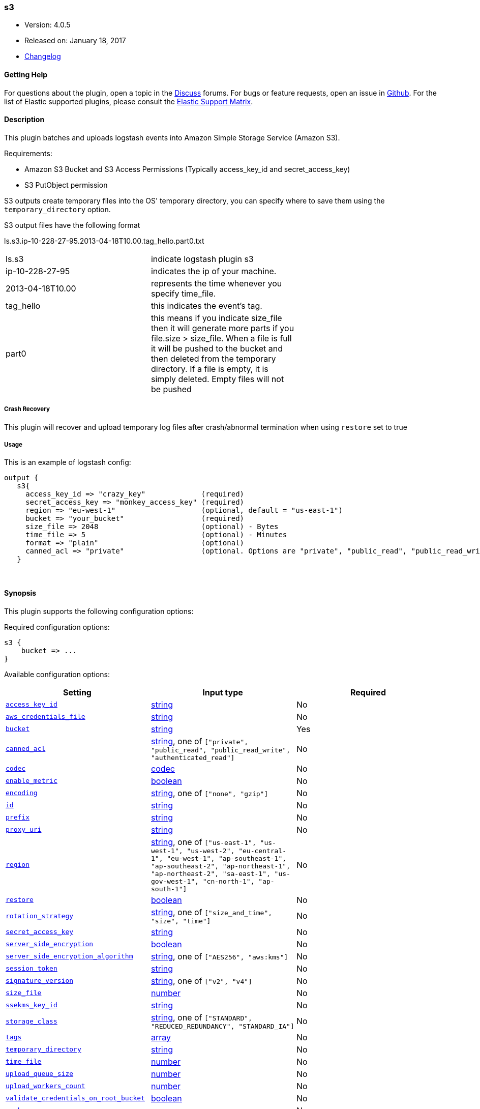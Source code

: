 [[plugins-outputs-s3]]
=== s3

* Version: 4.0.5
* Released on: January 18, 2017
* https://github.com/logstash-plugins/logstash-output-s3/blob/master/CHANGELOG.md#405[Changelog]


==== Getting Help

For questions about the plugin, open a topic in the http://discuss.elastic.co[Discuss] forums. For bugs or feature requests, open an issue in https://github.com/elastic/logstash[Github].
For the list of Elastic supported plugins, please consult the https://www.elastic.co/support/matrix#show_logstash_plugins[Elastic Support Matrix].

==== Description

This plugin batches and uploads logstash events into Amazon Simple Storage Service (Amazon S3).

Requirements:

* Amazon S3 Bucket and S3 Access Permissions (Typically access_key_id and secret_access_key)
* S3 PutObject permission

S3 outputs create temporary files into the OS' temporary directory, you can specify where to save them using the `temporary_directory` option.

S3 output files have the following format

ls.s3.ip-10-228-27-95.2013-04-18T10.00.tag_hello.part0.txt


|=======
| ls.s3 | indicate logstash plugin s3 |
| ip-10-228-27-95 | indicates the ip of your machine. |
| 2013-04-18T10.00 | represents the time whenever you specify time_file. |
| tag_hello | this indicates the event's tag. |
| part0 | this means if you indicate size_file then it will generate more parts if you file.size > size_file. When a file is full it will be pushed to the bucket and then deleted from the temporary directory. If a file is empty, it is simply deleted.  Empty files will not be pushed |
|=======

===== Crash Recovery
This plugin will recover and upload temporary log files after crash/abnormal termination when using `restore` set to true

===== Usage
This is an example of logstash config:
[source,ruby]
output {
   s3{
     access_key_id => "crazy_key"             (required)
     secret_access_key => "monkey_access_key" (required)
     region => "eu-west-1"                    (optional, default = "us-east-1")
     bucket => "your_bucket"                  (required)
     size_file => 2048                        (optional) - Bytes
     time_file => 5                           (optional) - Minutes
     format => "plain"                        (optional)
     canned_acl => "private"                  (optional. Options are "private", "public_read", "public_read_write", "authenticated_read". Defaults to "private" )
   }

&nbsp;

==== Synopsis

This plugin supports the following configuration options:

Required configuration options:

[source,json]
--------------------------
s3 {
    bucket => ...
}
--------------------------

Available configuration options:

[cols="<,<,<",options="header",]
|=======================================================================
|Setting |Input type|Required
| <<plugins-outputs-s3-access_key_id>> |<<string,string>>|No
| <<plugins-outputs-s3-aws_credentials_file>> |<<string,string>>|No
| <<plugins-outputs-s3-bucket>> |<<string,string>>|Yes
| <<plugins-outputs-s3-canned_acl>> |<<string,string>>, one of `["private", "public_read", "public_read_write", "authenticated_read"]`|No
| <<plugins-outputs-s3-codec>> |<<codec,codec>>|No
| <<plugins-outputs-s3-enable_metric>> |<<boolean,boolean>>|No
| <<plugins-outputs-s3-encoding>> |<<string,string>>, one of `["none", "gzip"]`|No
| <<plugins-outputs-s3-id>> |<<string,string>>|No
| <<plugins-outputs-s3-prefix>> |<<string,string>>|No
| <<plugins-outputs-s3-proxy_uri>> |<<string,string>>|No
| <<plugins-outputs-s3-region>> |<<string,string>>, one of `["us-east-1", "us-west-1", "us-west-2", "eu-central-1", "eu-west-1", "ap-southeast-1", "ap-southeast-2", "ap-northeast-1", "ap-northeast-2", "sa-east-1", "us-gov-west-1", "cn-north-1", "ap-south-1"]`|No
| <<plugins-outputs-s3-restore>> |<<boolean,boolean>>|No
| <<plugins-outputs-s3-rotation_strategy>> |<<string,string>>, one of `["size_and_time", "size", "time"]`|No
| <<plugins-outputs-s3-secret_access_key>> |<<string,string>>|No
| <<plugins-outputs-s3-server_side_encryption>> |<<boolean,boolean>>|No
| <<plugins-outputs-s3-server_side_encryption_algorithm>> |<<string,string>>, one of `["AES256", "aws:kms"]`|No
| <<plugins-outputs-s3-session_token>> |<<string,string>>|No
| <<plugins-outputs-s3-signature_version>> |<<string,string>>, one of `["v2", "v4"]`|No
| <<plugins-outputs-s3-size_file>> |<<number,number>>|No
| <<plugins-outputs-s3-ssekms_key_id>> |<<string,string>>|No
| <<plugins-outputs-s3-storage_class>> |<<string,string>>, one of `["STANDARD", "REDUCED_REDUNDANCY", "STANDARD_IA"]`|No
| <<plugins-outputs-s3-tags>> |<<array,array>>|No
| <<plugins-outputs-s3-temporary_directory>> |<<string,string>>|No
| <<plugins-outputs-s3-time_file>> |<<number,number>>|No
| <<plugins-outputs-s3-upload_queue_size>> |<<number,number>>|No
| <<plugins-outputs-s3-upload_workers_count>> |<<number,number>>|No
| <<plugins-outputs-s3-validate_credentials_on_root_bucket>> |<<boolean,boolean>>|No
| <<plugins-outputs-s3-workers>> |<<,>>|No
|=======================================================================


==== Details

&nbsp;

[[plugins-outputs-s3-access_key_id]]
===== `access_key_id` 

  * Value type is <<string,string>>
  * There is no default value for this setting.

This plugin uses the AWS SDK and supports several ways to get credentials, which will be tried in this order:

1. Static configuration, using `access_key_id` and `secret_access_key` params in logstash plugin config
2. External credentials file specified by `aws_credentials_file`
3. Environment variables `AWS_ACCESS_KEY_ID` and `AWS_SECRET_ACCESS_KEY`
4. Environment variables `AMAZON_ACCESS_KEY_ID` and `AMAZON_SECRET_ACCESS_KEY`
5. IAM Instance Profile (available when running inside EC2)

[[plugins-outputs-s3-aws_credentials_file]]
===== `aws_credentials_file` 

  * Value type is <<string,string>>
  * There is no default value for this setting.

Path to YAML file containing a hash of AWS credentials.
This file will only be loaded if `access_key_id` and
`secret_access_key` aren't set. The contents of the
file should look like this:

[source,ruby]
----------------------------------
    :access_key_id: "12345"
    :secret_access_key: "54321"
----------------------------------


[[plugins-outputs-s3-bucket]]
===== `bucket` 

  * This is a required setting.
  * Value type is <<string,string>>
  * There is no default value for this setting.

S3 bucket

[[plugins-outputs-s3-canned_acl]]
===== `canned_acl` 

  * Value can be any of: `private`, `public_read`, `public_read_write`, `authenticated_read`
  * Default value is `"private"`

The S3 canned ACL to use when putting the file. Defaults to "private".

[[plugins-outputs-s3-codec]]
===== `codec` 

  * Value type is <<codec,codec>>
  * Default value is `"plain"`

The codec used for output data. Output codecs are a convenient method for encoding your data before it leaves the output, without needing a separate filter in your Logstash pipeline.

[[plugins-outputs-s3-enable_metric]]
===== `enable_metric` 

  * Value type is <<boolean,boolean>>
  * Default value is `true`

Disable or enable metric logging for this specific plugin instance
by default we record all the metrics we can, but you can disable metrics collection
for a specific plugin.

[[plugins-outputs-s3-encoding]]
===== `encoding` 

  * Value can be any of: `none`, `gzip`
  * Default value is `"none"`

Specify the content encoding. Supports ("gzip"). Defaults to "none"

[[plugins-outputs-s3-id]]
===== `id` 

  * Value type is <<string,string>>
  * There is no default value for this setting.

Add a unique `ID` to the plugin configuration. If no ID is specified, Logstash will generate one. 
It is strongly recommended to set this ID in your configuration. This is particularly useful 
when you have two or more plugins of the same type, for example, if you have 2 grok filters. 
Adding a named ID in this case will help in monitoring Logstash when using the monitoring APIs.

[source,ruby]
---------------------------------------------------------------------------------------------------
output {
 stdout {
   id => "my_plugin_id"
 }
}
---------------------------------------------------------------------------------------------------


[[plugins-outputs-s3-prefix]]
===== `prefix` 

  * Value type is <<string,string>>
  * Default value is `""`

Specify a prefix to the uploaded filename, this can simulate directories on S3.  Prefix does not require leading slash.
This option support string interpolation, be warned this can created a lot of temporary local files.

[[plugins-outputs-s3-proxy_uri]]
===== `proxy_uri` 

  * Value type is <<string,string>>
  * There is no default value for this setting.

URI to proxy server if required

[[plugins-outputs-s3-region]]
===== `region` 

  * Value can be any of: `us-east-1`, `us-west-1`, `us-west-2`, `eu-central-1`, `eu-west-1`, `ap-southeast-1`, `ap-southeast-2`, `ap-northeast-1`, `ap-northeast-2`, `sa-east-1`, `us-gov-west-1`, `cn-north-1`, `ap-south-1`
  * Default value is `"us-east-1"`

The AWS Region

[[plugins-outputs-s3-restore]]
===== `restore` 

  * Value type is <<boolean,boolean>>
  * Default value is `true`



[[plugins-outputs-s3-rotation_strategy]]
===== `rotation_strategy` 

  * Value can be any of: `size_and_time`, `size`, `time`
  * Default value is `"size_and_time"`

Define the strategy to use to decide when we need to rotate the file and push it to S3,
The default strategy is to check for both size and time, the first one to match will rotate the file.

[[plugins-outputs-s3-secret_access_key]]
===== `secret_access_key` 

  * Value type is <<string,string>>
  * There is no default value for this setting.

The AWS Secret Access Key

[[plugins-outputs-s3-server_side_encryption]]
===== `server_side_encryption` 

  * Value type is <<boolean,boolean>>
  * Default value is `false`

Specifies wether or not to use S3's server side encryption. Defaults to no encryption.

[[plugins-outputs-s3-server_side_encryption_algorithm]]
===== `server_side_encryption_algorithm` 

  * Value can be any of: `AES256`, `aws:kms`
  * Default value is `"AES256"`

Specifies what type of encryption to use when SSE is enabled.

[[plugins-outputs-s3-session_token]]
===== `session_token` 

  * Value type is <<string,string>>
  * There is no default value for this setting.

The AWS Session token for temporary credential

[[plugins-outputs-s3-signature_version]]
===== `signature_version` 

  * Value can be any of: `v2`, `v4`
  * There is no default value for this setting.

The version of the S3 signature hash to use. Normally uses the internal client default, can be explicitly
specified here

[[plugins-outputs-s3-size_file]]
===== `size_file` 

  * Value type is <<number,number>>
  * Default value is `5242880`

Set the size of file in bytes, this means that files on bucket when have dimension > file_size, they are stored in two or more file.
If you have tags then it will generate a specific size file for every tags

[[plugins-outputs-s3-ssekms_key_id]]
===== `ssekms_key_id` 

  * Value type is <<string,string>>
  * There is no default value for this setting.

The key to use when specified along with server_side_encryption => aws:kms.
If server_side_encryption => aws:kms is set but this is not default KMS key is used.
http://docs.aws.amazon.com/AmazonS3/latest/dev/UsingKMSEncryption.html

[[plugins-outputs-s3-storage_class]]
===== `storage_class` 

  * Value can be any of: `STANDARD`, `REDUCED_REDUNDANCY`, `STANDARD_IA`
  * Default value is `"STANDARD"`

Specifies what S3 storage class to use when uploading the file.
More information about the different storage classes can be found:
http://docs.aws.amazon.com/AmazonS3/latest/dev/storage-class-intro.html
Defaults to STANDARD.

[[plugins-outputs-s3-tags]]
===== `tags` 

  * Value type is <<array,array>>
  * Default value is `[]`

Define tags to be appended to the file on the S3 bucket.

Example:
tags => ["elasticsearch", "logstash", "kibana"]

Will generate this file:
"ls.s3.logstash.local.2015-01-01T00.00.tag_elasticsearch.logstash.kibana.part0.txt"


[[plugins-outputs-s3-temporary_directory]]
===== `temporary_directory` 

  * Value type is <<string,string>>
  * Default value is `"/var/folders/_9/x4bq65rs6vd0rrjthct3zxjw0000gn/T/logstash"`

Set the directory where logstash will store the tmp files before sending it to S3
default to the current OS temporary directory in linux /tmp/logstash

[[plugins-outputs-s3-time_file]]
===== `time_file` 

  * Value type is <<number,number>>
  * Default value is `15`

Set the time, in MINUTES, to close the current sub_time_section of bucket.
If you define file_size you have a number of files in consideration of the section and the current tag.
0 stay all time on listerner, beware if you specific 0 and size_file 0, because you will not put the file on bucket,
for now the only thing this plugin can do is to put the file when logstash restart.

[[plugins-outputs-s3-upload_queue_size]]
===== `upload_queue_size` 

  * Value type is <<number,number>>
  * Default value is `4`

Number of items we can keep in the local queue before uploading them

[[plugins-outputs-s3-upload_workers_count]]
===== `upload_workers_count` 

  * Value type is <<number,number>>
  * Default value is `4`

Specify how many workers to use to upload the files to S3

[[plugins-outputs-s3-validate_credentials_on_root_bucket]]
===== `validate_credentials_on_root_bucket` 

  * Value type is <<boolean,boolean>>
  * Default value is `true`

The common use case is to define permission on the root bucket and give Logstash full access to write its logs.
In some circonstances you need finer grained permission on subfolder, this allow you to disable the check at startup.

[[plugins-outputs-s3-workers]]
===== `workers` 

  * Value type is <<string,string>>
  * Default value is `1`

when we no longer support the :legacy type
This is hacky, but it can only be herne


